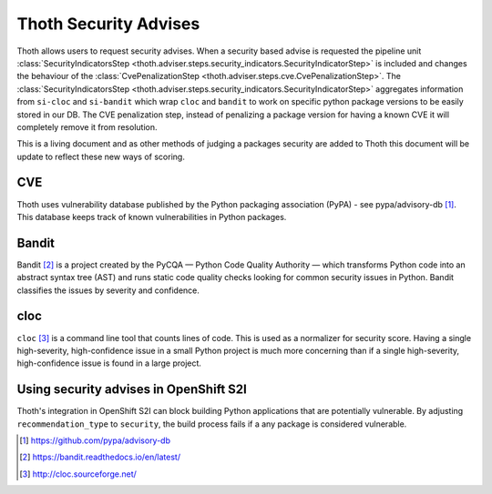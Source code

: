 .. _security_advises:

Thoth Security Advises
======================

Thoth allows users to request security advises. When a security based advise is
requested the pipeline unit :class:`SecurityIndicatorsStep
<thoth.adviser.steps.security_indicators.SecurityIndicatorStep>` is included
and changes the behaviour of the :class:`CvePenalizationStep
<thoth.adviser.steps.cve.CvePenalizationStep>`. The
:class:`SecurityIndicatorsStep
<thoth.adviser.steps.security_indicators.SecurityIndicatorStep>` aggregates
information from ``si-cloc`` and ``si-bandit`` which wrap ``cloc`` and
``bandit`` to work on specific python package versions to be easily stored in
our DB. The CVE penalization step, instead of penalizing a package version for
having a known CVE it will completely remove it from resolution.

This is a living document and as other methods of judging a packages security
are added to Thoth this document will be update to reflect these new ways of
scoring.

.. raw:: html

    <div style="position: relative; padding-bottom: 56.25%; height: 0; overflow: hidden; max-width: 100%; height: auto;">
        <iframe src="https://www.youtube.com/embed/mes9sDMPr28" frameborder="0" allowfullscreen style="position: absolute; top: 0; left: 0; width: 100%; height: 100%;"></iframe>
    </div>

CVE
###

Thoth uses vulnerability database published by the Python packaging association
(PyPA) - see pypa/advisory-db [#advisory-db]_. This database keeps track of
known vulnerabilities in Python packages.

.. raw:: html

    <div style="position: relative; padding-bottom: 56.25%; height: 0; overflow: hidden; max-width: 100%; height: auto;">
        <iframe src="https://www.youtube.com/embed/R2i2lF4Ll4g" frameborder="0" allowfullscreen style="position: absolute; top: 0; left: 0; width: 100%; height: 100%;"></iframe>
    </div>

Bandit
######

Bandit [#bandit]_ is a project created by the PyCQA — Python Code Quality
Authority — which transforms Python code into an abstract syntax tree (AST) and
runs static code quality checks looking for common security issues in Python.
Bandit classifies the issues by severity and confidence.

.. raw:: html

    <div style="position: relative; padding-bottom: 56.25%; height: 0; overflow: hidden; max-width: 100%; height: auto;">
        <iframe src="https://www.youtube.com/embed/GypRonz01Hg" frameborder="0" allowfullscreen style="position: absolute; top: 0; left: 0; width: 100%; height: 100%;"></iframe>
    </div>

cloc
####

``cloc`` [#cloc]_ is a command line tool that counts lines of code. This is used
as a normalizer for security score. Having a single high-severity,
high-confidence issue in a small Python project is much more concerning than if
a single high-severity, high-confidence issue is found in a large project.

Using security advises in OpenShift S2I
#######################################

Thoth's integration in OpenShift S2I can block building Python applications
that are potentially vulnerable. By adjusting ``recommendation_type`` to
``security``, the build process fails if a any package is considered
vulnerable.

.. raw:: html

    <div style="position: relative; padding-bottom: 56.25%; height: 0; overflow: hidden; max-width: 100%; height: auto;">
        <iframe src="https://www.youtube.com/embed/bOUEEh3u0Ug" frameborder="0" allowfullscreen style="position: absolute; top: 0; left: 0; width: 100%; height: 100%;"></iframe>
    </div>

.. [#advisory-db] https://github.com/pypa/advisory-db
.. [#bandit] https://bandit.readthedocs.io/en/latest/
.. [#cloc] http://cloc.sourceforge.net/

